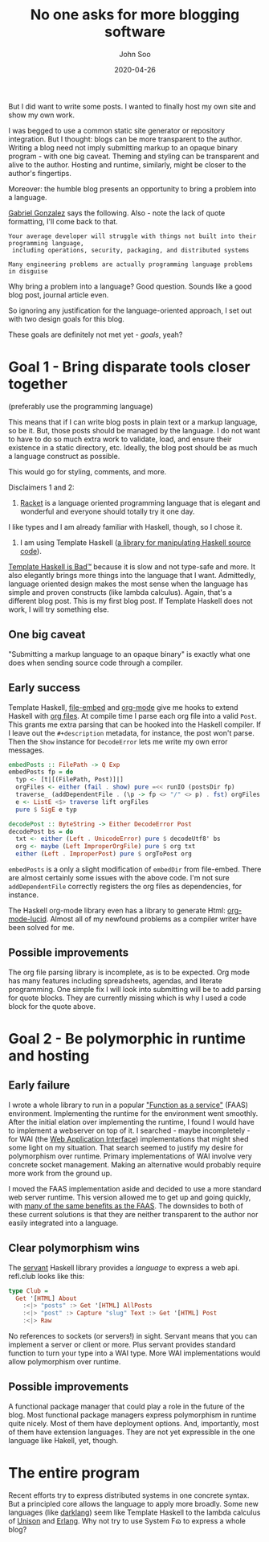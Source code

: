 #+title: No one asks for more blogging software
#+author: John Soo
#+email: jsoo1@asu.edu
#+date: 2020-04-26
#+slug: the-entire-program
#+description: Why I wrote this program.

But I did want to write some posts.
I wanted to finally host my own site and show my own work.

I was begged to use a common static site generator or repository integration.
But I thought: blogs can be more transparent to the author.
Writing a blog need not imply submitting markup to an opaque binary program - with one big caveat.
Theming and styling can be transparent and alive to the author.
Hosting and runtime, similarly, might be closer to the author's fingertips.

Moreover: the humble blog presents an opportunity to bring a problem into a language.

[[https://twitter.com/GabrielG439/status/1186451668944113664?s=20][Gabriel Gonzalez]] says the following.
Also - note the lack of quote formatting, I'll come back to that.

#+BEGIN_SRC none
Your average developer will struggle with things not built into their programming language,
 including operations, security, packaging, and distributed systems

Many engineering problems are actually programming language problems in disguise
#+END_SRC

Why bring a problem into a language?
Good question.
Sounds like a good blog post, journal article even.

So ignoring any justification for the language-oriented approach, I set out with two design goals for this blog.

These goals are definitely not met yet - /goals/, yeah?

* Goal 1 - Bring disparate tools closer together

(preferably use the programming language)

This means that if I can write blog posts in plain text or a markup language, so be it.
But, those posts should be managed by the language.
I do not want to have to do so much extra work to validate, load, and ensure their existence in a static directory, etc.
Ideally, the blog post should be as much a language construct as possible.

This would go for styling, comments, and more.

Disclaimers 1 and 2:

1. [[https://racket-lang.org/][Racket]] is a language oriented programming language that is elegant and wonderful and everyone should totally try it one day.
I like types and I am already familiar with Haskell, though, so I chose it.

2. I am using Template Haskell ([[https://hackage.haskell.org/package/template-haskell][a library for manipulating Haskell source code]]).
[[https://stackoverflow.com/questions/10857030/whats-so-bad-about-template-haskell][Template Haskell is Bad™]] because it is slow and not type-safe and more.
It also elegantly brings more things into the language that I want.
Admittedly, language oriented design makes the most sense when the language has simple and proven constructs (like lambda calculus).
Again, that's a different blog post.
This is my first blog post.
If Template Haskell does not work, I will try something else.

** One big caveat

"Submitting a markup language to an opaque binary" is exactly what one does when sending source code through a compiler.

** Early success

Template Haskell, [[https://hackage.haskell.org/package/file-embed][file-embed]] and [[https://hackage.haskell.org/package/org-mode][org-mode]] give me hooks to extend Haskell with [[https://www.orgmode.org][org files]].
At compile time I parse each org file into a valid ~Post~.
This grants me extra parsing that can be hooked into the Haskell compiler.
If I leave out the ~#+description~ metadata, for instance, the post won't parse.
Then the ~Show~ instance for ~DecodeError~ lets me write my own error messages.

#+BEGIN_SRC haskell
embedPosts :: FilePath -> Q Exp
embedPosts fp = do
  typ <- [t|[(FilePath, Post)]|]
  orgFiles <- either (fail . show) pure =<< runIO (postsDir fp)
  traverse_ (addDependentFile . (\p -> fp <> "/" <> p) . fst) orgFiles
  e <- ListE <$> traverse lift orgFiles
  pure $ SigE e typ

decodePost :: ByteString -> Either DecodeError Post
decodePost bs = do
  txt <- either (Left . UnicodeError) pure $ decodeUtf8' bs
  org <- maybe (Left ImproperOrgFile) pure $ org txt
  either (Left . ImproperPost) pure $ orgToPost org
#+END_SRC

~embedPosts~ is a only a slight modification of ~embedDir~ from file-embed.
There are almost certainly some issues with the above code.
I'm not sure ~addDependentFile~ correctly registers the org files as dependencies, for instance.

The Haskell org-mode library even has a library to generate Html: [[https://hackage.haskell.org/package/org-mode-lucid][org-mode-lucid]].
Almost all of my newfound problems as a compiler writer have been solved for me.

** Possible improvements

The org file parsing library is incomplete, as is to be expected.
Org mode has many features including spreadsheets, agendas, and literate programming.
One simple fix I will look into submitting will be to add parsing for quote blocks.
They are currently missing which is why I used a code block for the quote above.

* Goal 2 - Be polymorphic in runtime and hosting

** Early failure

I wrote a whole library to run in a popular [[https://github.com/jsoo1/yawll]["Function as a service"]] (FAAS) environment.
Implementing the runtime for the environment went smoothly.
After the initial elation over implementing the runtime, I found I would have to implement a webserver on top of it.
I searched - maybe incompletely - for WAI (the [[https://hackage.haskell.org/package/wai][Web Application Interface]]) implementations that might shed some light on my situation.
That search seemed to justify my desire for polymorphism over runtime.
Primary implementations of WAI involve very concrete socket management.
Making an alternative would probably require more work from the ground up.

I moved the FAAS implementation aside and decided to use a more standard web server runtime.
This version allowed me to get up and going quickly, with [[https://cloud.google.com/run][many of the same benefits as the FAAS]].
The downsides to both of these current solutions is that they are neither transparent to the author nor easily integrated into a language.

** Clear polymorphism wins

The [[http://hackage.haskell.org/package/servant][servant]] Haskell library provides a /language/ to express a web api.
refl.club looks like this:

#+BEGIN_SRC haskell
type Club =
  Get '[HTML] About
    :<|> "posts" :> Get '[HTML] AllPosts
    :<|> "post" :> Capture "slug" Text :> Get '[HTML] Post
    :<|> Raw
#+END_SRC

No references to sockets (or servers!) in sight.
Servant means that you can implement a server or client or more.
Plus servant provides standard function to turn your type into a WAI type.
More WAI implementations would allow polymorphism over runtime.

** Possible improvements

A functional package manager that could play a role in the future of the blog.
Most functional package managers express polymorphism in runtime quite nicely.
Most of them have deployment options.
And, importantly, most of them have extension languages.
They are not yet expressible in the one language like Hakell, yet, though.

* The entire program

Recent efforts try to express distributed systems in one concrete syntax.
But a principled core allows the language to apply more broadly.
Some new languages (like [[https://darklang.com/][darklang]]) seem like Template Haskell to the lambda calculus of [[https://www.unisonweb.org/][Unison]] and [[https://www.erlang.org/][Erlang]].
Why not try to use System Fɷ to express a whole blog?
